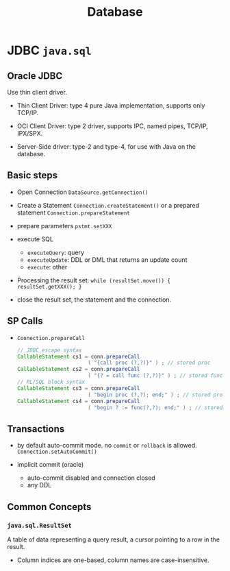 #+TITLE: Database

* JDBC =java.sql=

** Oracle JDBC

Use thin client driver.

- Thin Client Driver: type 4 pure Java implementation, supports only TCP/IP.

- OCI Client Driver: type 2 driver, supports IPC, named pipes, TCP/IP, IPX/SPX.

- Server-Side driver: type-2 and type-4, for use with Java on the database.

** Basic steps

- Open Connection =DataSource.getConnection()=

- Create a Statement =Connection.createStatement()= or a prepared statement =Connection.prepareStatement=

- prepare parameters =pstmt.setXXX=

- execute SQL
  + =executeQuery=: query
  + =executeUpdate=: DDL or DML that returns an update count
  + =execute=: other

- Processing the result set: =while (resultSet.move()) { resultSet.getXXX(); }=

- close the result set, the statement and the connection.

** SP Calls

- =Connection.prepareCall=

 #+begin_src java
// JDBC escape syntax
CallableStatement cs1 = conn.prepareCall
                       ( "{call proc (?,?)}" ) ; // stored proc
CallableStatement cs2 = conn.prepareCall
                       ( "{? = call func (?,?)}" ) ; // stored func
// PL/SQL block syntax
CallableStatement cs3 = conn.prepareCall
                       ( "begin proc (?,?); end;" ) ; // stored proc
CallableStatement cs4 = conn.prepareCall
                       ( "begin ? := func(?,?); end;" ) ; // stored func
 #+end_src

** Transactions

- by default auto-commit mode. no =commit= or =rollback= is allowed. =Connection.setAutoCommit()=

- implicit commit (oracle)
  + auto-commit disabled and connection closed
  + any DDL

** Common Concepts

*** =java.sql.ResultSet=

A table of data representing a query result, a cursor pointing to a row in the result.

- Column indices are one-based, column names are case-insensitive.
